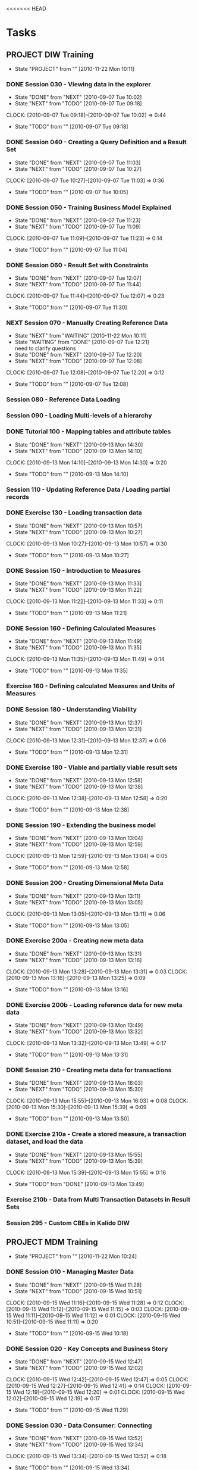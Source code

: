 <<<<<<< HEAD
* Tasks
  :PROPERTIES:
  :ARCHIVE:  %s_archive::* Work Tasks
  :END:
** PROJECT DIW Training
   - State "PROJECT"    from ""           [2010-11-22 Mon 10:11]
*** DONE Session 030 - Viewing data in the explorer
    - State "DONE"       from "NEXT"       [2010-09-07 Tue 10:02]
    - State "NEXT"       from "TODO"       [2010-09-07 Tue 09:18]
    :CLOCK:
    CLOCK: [2010-09-07 Tue 09:18]--[2010-09-07 Tue 10:02] =>  0:44
    :END:
    - State "TODO"       from ""           [2010-09-07 Tue 09:18]

*** DONE Session 040 - Creating a Query Definition and a Result Set
    - State "DONE"       from "NEXT"       [2010-09-07 Tue 11:03]
    - State "NEXT"       from "TODO"       [2010-09-07 Tue 10:27]
    :CLOCK:
    CLOCK: [2010-09-07 Tue 10:27]--[2010-09-07 Tue 11:03] =>  0:36
    :END:
    - State "TODO"       from ""           [2010-09-07 Tue 10:05]
*** DONE Session 050 - Training Business Model Explained
    - State "DONE"       from "NEXT"       [2010-09-07 Tue 11:23]
    - State "NEXT"       from "TODO"       [2010-09-07 Tue 11:09]
    :CLOCK:
    CLOCK: [2010-09-07 Tue 11:09]--[2010-09-07 Tue 11:23] =>  0:14
    :END:
    - State "TODO"       from ""           [2010-09-07 Tue 11:04]

*** DONE Session 060 - Result Set with Constraints
    - State "DONE"       from "NEXT"       [2010-09-07 Tue 12:07]
    - State "NEXT"       from "TODO"       [2010-09-07 Tue 11:44]
    :CLOCK:
    CLOCK: [2010-09-07 Tue 11:44]--[2010-09-07 Tue 12:07] =>  0:23
    :END:
    - State "TODO"       from ""           [2010-09-07 Tue 11:30]
*** NEXT Session 070 - Manually Creating Reference Data
    - State "NEXT"       from "WAITING"    [2010-11-22 Mon 10:11]
    - State "WAITING"    from "DONE"       [2010-09-07 Tue 12:21] \\
      need to clarify questions
    - State "DONE"       from "NEXT"       [2010-09-07 Tue 12:20]
    - State "NEXT"       from "TODO"       [2010-09-07 Tue 12:08]
    :CLOCK:
    CLOCK: [2010-09-07 Tue 12:08]--[2010-09-07 Tue 12:20] =>  0:12
    :END:
    - State "TODO"       from ""           [2010-09-07 Tue 12:08]
*** Session 080 - Reference Data Loading
*** Session 090 - Loading Multi-levels of a hierarchy
*** DONE Tutorial 100 - Mapping tables and attribute tables
    - State "DONE"       from "NEXT"       [2010-09-13 Mon 14:30]
    - State "NEXT"       from "TODO"       [2010-09-13 Mon 14:10]
    :CLOCK:
    CLOCK: [2010-09-13 Mon 14:10]--[2010-09-13 Mon 14:30] =>  0:20
    :END:
    - State "TODO"       from ""           [2010-09-13 Mon 14:10]
*** Session 110 - Updating Reference Data / Loading partial records
*** DONE Exercise 130 - Loading transaction data
    - State "DONE"       from "NEXT"       [2010-09-13 Mon 10:57]
    - State "NEXT"       from "TODO"       [2010-09-13 Mon 10:27]
    :CLOCK:
    CLOCK: [2010-09-13 Mon 10:27]--[2010-09-13 Mon 10:57] =>  0:30
    :END:
    - State "TODO"       from ""           [2010-09-13 Mon 10:27]
*** DONE Session 150 - Introduction to Measures
    - State "DONE"       from "NEXT"       [2010-09-13 Mon 11:33]
    - State "NEXT"       from "TODO"       [2010-09-13 Mon 11:22]
    :CLOCK:
    CLOCK: [2010-09-13 Mon 11:22]--[2010-09-13 Mon 11:33] =>  0:11
    :END:
    - State "TODO"       from ""           [2010-09-13 Mon 11:21]
*** DONE Session 160 - Defining Calculated Measures
    - State "DONE"       from "NEXT"       [2010-09-13 Mon 11:49]
    - State "NEXT"       from "TODO"       [2010-09-13 Mon 11:35]
    :CLOCK:
    CLOCK: [2010-09-13 Mon 11:35]--[2010-09-13 Mon 11:49] =>  0:14
    :END:
    - State "TODO"       from ""           [2010-09-13 Mon 11:35]
*** Exercise 160 - Defining calculated Measures and Units of Measures
*** DONE Session 180 - Understanding Viability
    - State "DONE"       from "NEXT"       [2010-09-13 Mon 12:37]
    - State "NEXT"       from "TODO"       [2010-09-13 Mon 12:31]
    :CLOCK:
    CLOCK: [2010-09-13 Mon 12:31]--[2010-09-13 Mon 12:37] =>  0:06
    :END:
    - State "TODO"       from ""           [2010-09-13 Mon 12:31]
*** DONE Exercise 180 - Viable and partially viable result sets
    - State "DONE"       from "NEXT"       [2010-09-13 Mon 12:58]
    - State "NEXT"       from "TODO"       [2010-09-13 Mon 12:38]
    :CLOCK:
    CLOCK: [2010-09-13 Mon 12:38]--[2010-09-13 Mon 12:58] =>  0:20
    :END:
    - State "TODO"       from ""           [2010-09-13 Mon 12:38]
*** DONE Session 190 - Extending the business model
    - State "DONE"       from "NEXT"       [2010-09-13 Mon 13:04]
    - State "NEXT"       from "TODO"       [2010-09-13 Mon 12:59]
    :CLOCK:
    CLOCK: [2010-09-13 Mon 12:59]--[2010-09-13 Mon 13:04] =>  0:05
    :END:
    - State "TODO"       from ""           [2010-09-13 Mon 12:58]
*** DONE Session 200 - Creating Dimensional Meta Data
    - State "DONE"       from "NEXT"       [2010-09-13 Mon 13:11]
    - State "NEXT"       from "TODO"       [2010-09-13 Mon 13:05]
    :CLOCK:
    CLOCK: [2010-09-13 Mon 13:05]--[2010-09-13 Mon 13:11] =>  0:06
    :END:
    - State "TODO"       from ""           [2010-09-13 Mon 13:05]
*** DONE Exercise 200a - Creating new meta data
    - State "DONE"       from "NEXT"       [2010-09-13 Mon 13:31]
    - State "NEXT"       from "TODO"       [2010-09-13 Mon 13:16]
    :CLOCK:
    CLOCK: [2010-09-13 Mon 13:28]--[2010-09-13 Mon 13:31] =>  0:03
    CLOCK: [2010-09-13 Mon 13:16]--[2010-09-13 Mon 13:25] =>  0:09
    :END:
    - State "TODO"       from ""           [2010-09-13 Mon 13:16]
*** DONE Exercise 200b - Loading reference data for new meta data
    - State "DONE"       from "NEXT"       [2010-09-13 Mon 13:49]
    - State "NEXT"       from "TODO"       [2010-09-13 Mon 13:32]
    :CLOCK:
    CLOCK: [2010-09-13 Mon 13:32]--[2010-09-13 Mon 13:49] =>  0:17
    :END:
    - State "TODO"       from ""           [2010-09-13 Mon 13:31]
*** DONE Session 210 - Creating meta data for transactions
    - State "DONE"       from "NEXT"       [2010-09-13 Mon 16:03]
    - State "NEXT"       from "TODO"       [2010-09-13 Mon 15:30]
    :CLOCK:
    CLOCK: [2010-09-13 Mon 15:55]--[2010-09-13 Mon 16:03] =>  0:08
    CLOCK: [2010-09-13 Mon 15:30]--[2010-09-13 Mon 15:39] =>  0:09
    :END:
    - State "TODO"       from ""           [2010-09-13 Mon 13:50]
*** DONE Exercise 210a - Create a stored measure, a transaction dataset, and load the data
    - State "DONE"       from "NEXT"       [2010-09-13 Mon 15:55]
    - State "NEXT"       from "TODO"       [2010-09-13 Mon 15:39]
    :CLOCK:
    CLOCK: [2010-09-13 Mon 15:39]--[2010-09-13 Mon 15:55] =>  0:16
    :END:
    - State "TODO"       from "DONE"       [2010-09-13 Mon 13:49]
*** Exercise 210b - Data from Multi Transaction Datasets in Result Sets
*** Session 295 - Custom CBEs in Kalido DIW
** PROJECT MDM Training
   - State "PROJECT"    from ""           [2010-11-22 Mon 10:24]
*** DONE Session 010 - Managing Master Data
    - State "DONE"       from "NEXT"       [2010-09-15 Wed 11:28]
    - State "NEXT"       from "TODO"       [2010-09-15 Wed 10:51]
    :CLOCK:
    CLOCK: [2010-09-15 Wed 11:16]--[2010-09-15 Wed 11:28] =>  0:12
    CLOCK: [2010-09-15 Wed 11:12]--[2010-09-15 Wed 11:15] =>  0:03
    CLOCK: [2010-09-15 Wed 11:11]--[2010-09-15 Wed 11:12] =>  0:01
    CLOCK: [2010-09-15 Wed 10:51]--[2010-09-15 Wed 11:11] =>  0:20
    :END:
    - State "TODO"       from ""           [2010-09-15 Wed 10:18]
*** DONE Session 020 - Key Concepts and Business Story
    - State "DONE"       from "NEXT"       [2010-09-15 Wed 12:47]
    - State "NEXT"       from "TODO"       [2010-09-15 Wed 12:02]
    :CLOCK:
    CLOCK: [2010-09-15 Wed 12:42]--[2010-09-15 Wed 12:47] =>  0:05
    CLOCK: [2010-09-15 Wed 12:27]--[2010-09-15 Wed 12:41] =>  0:14
    CLOCK: [2010-09-15 Wed 12:19]--[2010-09-15 Wed 12:20] =>  0:01
    CLOCK: [2010-09-15 Wed 12:02]--[2010-09-15 Wed 12:19] =>  0:17
    :END:
    - State "TODO"       from ""           [2010-09-15 Wed 11:29]
*** DONE Session 030 - Data Consumer: Connecting
    - State "DONE"       from "NEXT"       [2010-09-15 Wed 13:52]
    - State "NEXT"       from "TODO"       [2010-09-15 Wed 13:34]
    :CLOCK:
    CLOCK: [2010-09-15 Wed 13:34]--[2010-09-15 Wed 13:52] =>  0:18
    :END:
    - State "TODO"       from ""           [2010-09-15 Wed 13:34]
*** DONE Session 040 - Data Consumer: Browsing
    - State "DONE"       from "NEXT"       [2010-09-15 Wed 15:20]
    - State "NEXT"       from "TODO"       [2010-09-15 Wed 15:00]
    :CLOCK:
    CLOCK: [2010-09-15 Wed 15:00]--[2010-09-15 Wed 15:20] =>  0:20
    :END:
    - State "TODO"       from ""           [2010-09-15 Wed 14:27]
*** DONE Session 050 - Data Provider: Creating and Editing Data
    - State "DONE"       from "NEXT"       [2010-09-15 Wed 16:29]
    - State "NEXT"       from "TODO"       [2010-09-15 Wed 16:18]
    :CLOCK:
    CLOCK: [2010-09-15 Wed 16:18]--[2010-09-15 Wed 16:29] =>  0:11
    :END:
    - State "TODO"       from ""           [2010-09-15 Wed 15:53]
*** DONE Session 060 - Data Provider: Baskets and Deleting Data
    - State "DONE"       from "NEXT"       [2010-09-15 Wed 16:59]
    - State "NEXT"       from "TODO"       [2010-09-15 Wed 16:43]
    :CLOCK:
    CLOCK: [2010-09-15 Wed 16:43]--[2010-09-15 Wed 16:54] =>  0:11
    :END:
    - State "TODO"       from ""           [2010-09-15 Wed 16:43]
*** DONE Session 070 - Data Provider: Creating Catalogs and Re-Cataloging
    - State "DONE"       from "NEXT"       [2010-09-15 Wed 17:35]
    - State "NEXT"       from "TODO"       [2010-09-15 Wed 17:28]
    :CLOCK:
    CLOCK: [2010-09-15 Wed 17:28]--[2010-09-15 Wed 17:35] =>  0:07
    :END:
    - State "TODO"       from ""           [2010-09-15 Wed 17:24]
*** DONE Session 080 - Data Provider: Tasks
    - State "DONE"       from "NEXT"       [2010-09-15 Wed 18:33]
    - State "NEXT"       from "TODO"       [2010-09-15 Wed 18:05]
    :CLOCK:
    CLOCK: [2010-09-15 Wed 18:05]--[2010-09-15 Wed 18:33] =>  0:28
    :END:
    - State "TODO"       from ""           [2010-09-15 Wed 17:23]
*** DONE Session 090 - Data Provider: Moving Data Through a Workflow
    - State "DONE"       from "NEXT"       [2010-09-16 Thu 09:58]
    - State "NEXT"       from "TODO"       [2010-09-16 Thu 09:25]
    :CLOCK:
    CLOCK: [2010-09-16 Thu 09:47]--[2010-09-16 Thu 09:58] =>  0:11
    CLOCK: [2010-09-16 Thu 09:25]--[2010-09-16 Thu 09:44] =>  0:19
    :END:
  - State "TODO"       from ""           [2010-09-15 Wed 17:24]
*** DONE Session 100 - Data Provider: Loading Data
    - State "DONE"       from "NEXT"       [2010-09-16 Thu 11:11]
    - State "NEXT"       from "TODO"       [2010-09-16 Thu 10:44]
    :CLOCK:
    CLOCK: [2010-09-16 Thu 10:44]--[2010-09-16 Thu 11:11] =>  0:27
    :END:
  - State "TODO"       from ""           [2010-09-15 Wed 17:24]
*** DONE Session 110 - Data Provider: Modifying Data
    - State "DONE"       from "NEXT"       [2010-09-16 Thu 12:23]
    - State "NEXT"       from "TODO"       [2010-09-16 Thu 11:52]
    :CLOCK:
    CLOCK: [2010-09-16 Thu 11:52]--[2010-09-16 Thu 12:23] =>  0:31
    :END:
  - State "TODO"       from ""           [2010-09-15 Wed 17:24]
*** DONE Session 120 - Data Provider: Loading Data with a Reference to a Parent
    - State "DONE"       from "NEXT"       [2010-09-16 Thu 13:28]
    - State "NEXT"       from "TODO"       [2010-09-16 Thu 13:20]
    :CLOCK:
    CLOCK: [2010-09-16 Thu 13:20]--[2010-09-16 Thu 13:28] =>  0:08
    :END:
  - State "TODO"       from ""           [2010-09-15 Wed 17:24]
*** DONE Session 130 - Data Provider: Mapping
    - State "DONE"       from "NEXT"       [2010-09-16 Thu 15:47]
    - State "NEXT"       from "TODO"       [2010-09-16 Thu 15:29]
    :CLOCK:
    CLOCK: [2010-09-16 Thu 15:29]--[2010-09-16 Thu 15:47] =>  0:18
    :END:
  - State "TODO"       from ""           [2010-09-15 Wed 17:24]
*** DONE Session 140 - Data Provider: Complex Mapping
    - State "DONE"       from "NEXT"       [2010-09-16 Thu 16:42]
    - State "NEXT"       from "TODO"       [2010-09-16 Thu 16:30]
    :CLOCK:
    CLOCK: [2010-09-16 Thu 16:30]--[2010-09-16 Thu 16:42] =>  0:12
    :END:
  - State "TODO"       from ""           [2010-09-15 Wed 17:24]
*** Session 150 - Merging
*** Session 160 - Exporting
*** Session 170 - Publishing and Creating Contexts
*** Session 180 - Creating Categories
*** Session 190 - Template Changes
*** Session 200 - Subtype Categories
*** Session 210 - Importing from DIW
*** Session 220 - Exporting to DIW
*** Session 230 - Creating a Workflow
*** Session 240 - Executable Programs
*** Session 250 - XML Data Exchange
*** Session 260 - Security
*** Session 270 - Auditing Events
*** Session 280 - Advanced Categories
*** Session 290 - Custom Validationv2
*** Session 300 - Customizing the Application
*** Exercises
**** DONE Exercise 030 - Data Consumer: Connecting, Changing Context and Party
     - State "NEXT"       from "TODO"       [2010-09-15 Wed 14:24]
     :CLOCK:
     CLOCK: [2010-09-15 Wed 14:24]--[2010-09-15 Wed 14:26] =>  0:02
     :END:
     - State "TODO"       from ""           [2010-09-15 Wed 13:52]
**** DONE Exercise 040 - Data Consumer: Browsing and Searching in the MDM
     - State "DONE"       from "NEXT"       [2010-09-15 Wed 15:50]
     - State "NEXT"       from "TODO"       [2010-09-15 Wed 15:20]
     :CLOCK:
     CLOCK: [2010-09-15 Wed 15:36]--[2010-09-15 Wed 15:50] =>  0:14
     CLOCK: [2010-09-15 Wed 15:20]--[2010-09-15 Wed 15:32] =>  0:12
     :END:
     - State "TODO"       from ""           [2010-09-15 Wed 15:20]
**** DONE Exercise 050 - Data Provider: Manually Adding New Master Data
     - State "DONE"       from "NEXT"       [2010-09-15 Wed 16:42]
     - State "NEXT"       from "TODO"       [2010-09-15 Wed 16:30]
     :CLOCK:
     CLOCK: [2010-09-15 Wed 16:30]--[2010-09-15 Wed 16:42] =>  0:12
     :END:
     - State "TODO"       from ""           [2010-09-15 Wed 16:30]
**** DONE Exercise 060a - Data Provider: Performing Bulk Operations with Baskets
     - State "DONE"       from "NEXT"       [2010-09-15 Wed 17:10]
     - State "NEXT"       from "TODO"       [2010-09-15 Wed 17:00]
     :CLOCK:
     CLOCK: [2010-09-15 Wed 17:08]--[2010-09-15 Wed 17:10] =>  0:02
     CLOCK: [2010-09-15 Wed 17:00]--[2010-09-15 Wed 17:06] =>  0:06
     :END:
     - State "TODO"       from ""           [2010-09-15 Wed 17:00]
**** DONE Exercise 060b - Data Provider: Deleting Data
     - State "DONE"       from "NEXT"       [2010-09-15 Wed 17:15]
     - State "NEXT"       from "TODO"       [2010-09-15 Wed 17:10]
     :CLOCK:
     CLOCK: [2010-09-15 Wed 17:10]--[2010-09-15 Wed 17:15] =>  0:05
     :END:
     - State "TODO"       from ""           [2010-09-15 Wed 17:00]
**** DONE Exercise 070 - Data Provider: Creating a Catalog and Re-Cataloging
     - State "DONE"       from "NEXT"       [2010-09-15 Wed 17:41]
     - State "NEXT"       from "TODO"       [2010-09-15 Wed 17:35]
     :CLOCK:
     CLOCK: [2010-09-15 Wed 17:35]--[2010-09-15 Wed 17:41] =>  0:06
     :END:
     - State "TODO"       from ""           [2010-09-15 Wed 17:35]
**** DONE Exercise 090 - Data Provider: Moving new data through a Workflow
     - State "DONE"       from "NEXT"       [2010-09-16 Thu 10:24]
     - State "NEXT"       from "TODO"       [2010-09-16 Thu 10:08]
     :CLOCK:
     CLOCK: [2010-09-16 Thu 10:08]--[2010-09-16 Thu 10:24] =>  0:16
     :END:
     - State "TODO"       from ""           [2010-09-16 Thu 10:04]
**** DONE Exercise 100 - Data Provider: Loading new Raw Materials
     - State "DONE"       from "NEXT"       [2010-09-16 Thu 11:50]
     - State "NEXT"       from "TODO"       [2010-09-16 Thu 11:44]
     :CLOCK:
     CLOCK: [2010-09-16 Thu 11:44]--[2010-09-16 Thu 11:50] =>  0:06
     :END:
     - State "TODO"       from ""           [2010-09-16 Thu 11:42]
**** Exercise 110 - Data Provider: Modifying Existing Raw Materials
     - State "WAITING"    from "NEXT"       [2010-09-16 Thu 12:44] \\
       Chocolate Flake is not listed as the current name, investigate why
     - State "NEXT"       from "TODO"       [2010-09-16 Thu 12:32]
     :CLOCK:
     CLOCK: [2010-09-16 Thu 12:32]--[2010-09-16 Thu 12:44] =>  0:12
     :END:
     - State "TODO"       from ""           [2010-09-16 Thu 12:32]
**** DONE Exercise 120 - Data Provider: Loading a product with a reference to a brand
     - State "DONE"       from "NEXT"       [2010-09-16 Thu 15:15]
     - State "NEXT"       from "WAITING"    [2010-09-16 Thu 15:15]
     - State "WAITING"    from "NEXT"       [2010-09-16 Thu 14:28] \\
       Waiting on Lolina
     - State "NEXT"       from "TODO"       [2010-09-16 Thu 13:29]
     :CLOCK:
     CLOCK: [2010-09-16 Thu 13:29]--[2010-09-16 Thu 14:01] =>  0:32
     :END:
     - State "TODO"       from ""           [2010-09-16 Thu 13:29]
**** DONE Exercise 130 - Data Provider: Mapping
     - State "DONE"       from "NEXT"       [2010-09-16 Thu 16:03]
     - State "NEXT"       from "TODO"       [2010-09-16 Thu 15:52]
     :CLOCK:
     CLOCK: [2010-09-16 Thu 15:52]--[2010-09-16 Thu 16:03] =>  0:11
     :END:
     - State "TODO"       from ""           [2010-09-16 Thu 15:48]
**** DONE Exercise 140 - Complex mapping
     - State "DONE"       from "NEXT"       [2010-09-16 Thu 17:08]
     - State "NEXT"       from "TODO"       [2010-09-16 Thu 16:53]
     :CLOCK:
     CLOCK: [2010-09-16 Thu 17:02]--[2010-09-16 Thu 17:08] =>  0:06
     CLOCK: [2010-09-16 Thu 16:53]--[2010-09-16 Thu 17:00] =>  0:07
     :END:
     - State "TODO"       from ""           [2010-09-16 Thu 16:43]
** SOMEDAY Business-Model-Driven Data Warehousing
   - State "SOMEDAY"    from "NEXT"       [2010-11-15 Mon 10:39]
   - State "NEXT"       from "TODO"       [2010-09-08 Wed 11:53]
   :CLOCK:
   CLOCK: [2010-09-08 Wed 11:53]--[2010-09-08 Wed 12:40] =>  0:47
   :END:
   - State "TODO"       from ""           [2010-09-08 Wed 11:50]
** SOMEDAY Learn pivot table
   - State "SOMEDAY"    from "TODO"       [2010-11-22 Mon 09:27]
   - State "TODO"       from ""           [2010-09-13 Mon 12:07]
** PROJECT Understand test framework				 :AUTOMATION:
   - State "PROJECT"    from "TODO"       [2010-11-22 Mon 09:50]
   - State "TODO"       from "NEXT"       [2010-11-15 Mon 10:40]
   - State "NEXT"       from "TODO"       [2010-09-23 Thu 17:07]
   :CLOCK:
   CLOCK: [2010-09-27 Mon 14:58]--[2010-09-27 Mon 15:20] =>  0:22
   CLOCK: [2010-09-27 Mon 14:26]--[2010-09-27 Mon 14:42] =>  0:16
   CLOCK: [2010-09-27 Mon 11:24]--[2010-09-27 Mon 11:25] =>  0:01
   CLOCK: [2010-09-24 Fri 13:53]--[2010-09-24 Fri 14:13] =>  0:20
   CLOCK: [2010-09-23 Thu 17:07]--[2010-09-23 Thu 17:25] =>  0:18
   :END:
   - State "TODO"       from ""           [2010-09-23 Thu 16:27]
*** NEXT Execute DIWTutorialTests
    - State "NEXT"       from "TODO"       [2010-11-15 Mon 10:40]
    - State "TODO"       from ""           [2010-09-27 Mon 15:52]
** DONE Get code coverage running
   - State "DONE"       from "NEXT"       [2010-11-15 Mon 10:40]
   - State "NEXT"       from "TODO"       [2010-10-15 Fri 09:46]
   :CLOCK:
   CLOCK: [2010-11-12 Fri 13:44]--[2010-11-12 Fri 16:30] =>  2:46
   CLOCK: [2010-10-19 Tue 11:25]--[2010-10-19 Tue 15:15] =>  3:50
   CLOCK: [2010-10-19 Tue 09:47]--[2010-10-19 Tue 11:17] =>  1:30
   CLOCK: [2010-10-15 Fri 09:46]--[2010-10-15 Fri 10:19] =>  0:33
   :END:
   - State "TODO"       from ""           [2010-10-13 Wed 17:11]
** PROJECT [[file:support/visual-studio.org][Learn Visual Studio]]
   - State "PROJECT"    from ""           [2010-11-22 Mon 10:08]
   :PROPERTIES:
   :END:
*** DONE Video on visual studio code coverage
    - State "DONE"       from "NEXT"       [2010-10-14 Thu 10:42]
      More focused on performance analysis rather than code coverage
    - State "NEXT"       from "TODO"       [2010-10-14 Thu 09:59]
    :CLOCK:
    CLOCK: [2010-10-14 Thu 09:59]--[2010-10-14 Thu 10:42] =>  0:43
    :END:
    - State "TODO"       from ""           [2010-10-14 Thu 09:57]
*** NEXT Create list of stuff to read on Visual Studio
    :CLOCK:
    CLOCK: [2010-11-22 Mon 15:56]--[2010-11-22 Mon 16:42] =>  0:46
    :END:
** NEXT Read Coding Standards					 :AUTOMATION:
   - State "NEXT"       from "TODO"       [2010-11-22 Mon 09:27]
   - State "TODO"       from ""           [2010-09-24 Fri 11:45]
** NEXT Whats a subtype in DIW
   - State "NEXT"       from "TODO"       [2010-11-22 Mon 09:28]
   - State "TODO"       from ""           [2010-09-28 Tue 17:09]

** NEXT Investigate MakeNameUnique				       :CODE:
   - State "NEXT"       from "TODO"       [2010-11-22 Mon 09:28]
   - State "TODO"       from ""           [2010-09-29 Wed 11:37]
** DONE [[file:kalido-automation.org::*VerifyLoadBeAndModifyFieldValue][Log defect for unicode subject CBE load]]
   - State "DONE"       from "NEXT"       [2010-10-11 Mon 10:44]
   - State "NEXT"       from "TODO"       [2010-10-11 Mon 10:44]
   :CLOCK:
   :END:
   - State "TODO"       from ""           [2010-10-01 Fri 11:59]

** DONE Build DIW
   - State "DONE"       from "NEXT"       [2010-10-21 Thu 15:44]
   - State "NEXT"       from "TODO"       [2010-10-11 Mon 09:51]
   :CLOCK:
   CLOCK: [2010-10-11 Mon 10:44]--[2010-10-11 Mon 12:30] =>  1:46
   CLOCK: [2010-10-11 Mon 09:51]--[2010-10-11 Mon 10:44] =>  0:53
   :END:
   - State "TODO"       from ""           [2010-10-08 Fri 12:56]
** PROJECT [[file:kalido-automation.org::*Automate%20Indus%202%20Reg%20Teradata%20tests][Automate Indus 2 {Reg} (Teradata) tests]]		 :AUTOMATION:
   - State "PROJECT"    from "TODO"       [2010-11-22 Mon 10:07]
   - State "TODO"       from ""           [2010-10-20 Wed 12:10]
*** Identify tests already automated
    - State "TODO"       from "NEXT"       [2010-11-15 Mon 10:41]
    - State "NEXT"       from "TODO"       [2010-10-21 Thu 11:31]
    :CLOCK:
    CLOCK: [2010-10-22 Fri 13:55]--[2010-10-22 Fri 15:04] =>  1:09
    CLOCK: [2010-10-22 Fri 12:40]--[2010-10-22 Fri 13:15] =>  0:35
    CLOCK: [2010-10-22 Fri 11:52]--[2010-10-22 Fri 12:26] =>  0:34
    CLOCK: [2010-10-22 Fri 10:07]--[2010-10-22 Fri 11:47] =>  1:40
    CLOCK: [2010-10-21 Thu 15:22]--[2010-10-21 Thu 15:36] =>  0:14
    CLOCK: [2010-10-21 Thu 14:40]--[2010-10-21 Thu 14:51] =>  0:11
    CLOCK: [2010-10-21 Thu 14:10]--[2010-10-21 Thu 14:33] =>  0:23
    CLOCK: [2010-10-21 Thu 11:31]--[2010-10-21 Thu 12:49] =>  1:18
    :END:
    - State "TODO"       from ""           [2010-10-21 Thu 11:13]
*** Automate tests
    - State "TODO"       from "NEXT"       [2010-11-15 Mon 10:41]
    - State "NEXT"       from "WAITING"    [2010-11-10 Wed 10:24]
    - State "WAITING"    from "NEXT"       [2010-10-28 Thu 17:57] \\
      DIW-1422,1423 automated; single test(sql&oracle)
    - State "NEXT"       from "WAITING"    [2010-10-28 Thu 17:30]
    - State "WAITING"    from "NEXT"       [2010-10-28 Thu 16:58] \\
      refactored 1420, 1421 to parameterized tests
    - State "NEXT"       from "WAITING"    [2010-10-28 Thu 16:34]
    - State "WAITING"    from "NEXT"       [2010-10-28 Thu 16:29] \\
      Automated DIW-1421
    - State "NEXT"       from "WAITING"    [2010-10-28 Thu 15:39]
    - State "WAITING"    from "NEXT"       [2010-10-28 Thu 15:36] \\
      Automated DIW-1419
    - State "NEXT"       from "WAITING"    [2010-10-28 Thu 12:17]
    - State "WAITING"    from "NEXT"       [2010-10-28 Thu 12:13] \\
      DIW-1416 automated
    - State "NEXT"       from "WAITING"    [2010-10-28 Thu 10:18]
    - State "WAITING"    from "NEXT"       [2010-10-28 Thu 10:17] \\
      1413,1414 done
    - State "NEXT"       from "WAITING"    [2010-10-27 Wed 17:06]
    - State "WAITING"    from "NEXT"       [2010-10-27 Wed 15:24] \\
      Automated DIW-1412
    - State "NEXT"       from "WAITING"    [2010-10-27 Wed 13:08]
    - State "WAITING"    from "NEXT"       [2010-10-27 Wed 13:08] \\
      Finished atuomating test DIW-1409, ran 1407,1408,1409 tests in sequence successfully
    - State "NEXT"       from "WAITING"    [2010-10-27 Wed 12:30]
    - State "WAITING"    from "NEXT"       [2010-10-27 Wed 12:25] \\
      Finished automating test DIW-1408
    - State "NEXT"       from "WAITING"    [2010-10-27 Wed 12:03]
    - State "WAITING"    from "NEXT"       [2010-10-27 Wed 12:02] \\
      Finished automating test DIW-1407
    - State "NEXT"       from "TODO"       [2010-10-27 Wed 09:20]
    :CLOCK:
    CLOCK: [2010-11-10 Wed 12:05]--[2010-11-10 Wed 12:12] =>  0:07
    CLOCK: [2010-11-10 Wed 11:34]--[2010-11-10 Wed 12:05] =>  0:31
    CLOCK: [2010-11-10 Wed 10:24]--[2010-11-10 Wed 11:20] =>  0:56
    CLOCK: [2010-10-28 Thu 17:30]--[2010-10-28 Thu 17:56] =>  0:26
    CLOCK: [2010-10-28 Thu 16:34]--[2010-10-28 Thu 16:58] =>  0:24
    CLOCK: [2010-10-28 Thu 16:03]--[2010-10-28 Thu 16:28] =>  0:25
    CLOCK: [2010-10-28 Thu 15:06]--[2010-10-28 Thu 15:36] =>  0:30
    CLOCK: [2010-10-28 Thu 13:53]--[2010-10-28 Thu 14:50] =>  0:57
    CLOCK: [2010-10-28 Thu 12:17]--[2010-10-28 Thu 12:31] =>  0:14
    CLOCK: [2010-10-28 Thu 10:18]--[2010-10-28 Thu 12:13] =>  1:55
    CLOCK: [2010-10-28 Thu 09:49]--[2010-10-28 Thu 10:18] =>  0:29
    CLOCK: [2010-10-28 Thu 09:22]--[2010-10-28 Thu 09:35] =>  0:13
    CLOCK: [2010-10-27 Wed 17:06]--[2010-10-27 Wed 18:06] =>  1:00
    CLOCK: [2010-10-27 Wed 14:39]--[2010-10-27 Wed 15:24] =>  0:45
    CLOCK: [2010-10-27 Wed 12:30]--[2010-10-27 Wed 13:07] =>  0:37
    CLOCK: [2010-10-27 Wed 12:03]--[2010-10-27 Wed 12:25] =>  0:22
    CLOCK: [2010-10-27 Wed 11:06]--[2010-10-27 Wed 12:02] =>  0:56
    CLOCK: [2010-10-27 Wed 10:21]--[2010-10-27 Wed 10:56] =>  0:35
    CLOCK: [2010-10-27 Wed 09:20]--[2010-10-27 Wed 10:16] =>  0:56
    :END:
    - State "TODO"       from ""           [2010-10-27 Wed 09:20]
**** DONE Automate DIW-1447
     - State "DONE"       from "NEXT"       [2010-11-10 Wed 12:27]
     - State "NEXT"       from "TODO"       [2010-11-10 Wed 12:12]
     :CLOCK:
     CLOCK: [2010-11-10 Wed 12:12]--[2010-11-10 Wed 12:27] =>  0:15
     :END:
     - State "TODO"       from ""           [2010-11-10 Wed 12:12]
**** DONE Automate DIW-1448
     - State "DONE"       from "NEXT"       [2010-11-10 Wed 15:32]
     - State "NEXT"       from "TODO"       [2010-11-10 Wed 12:32]
     :CLOCK:
     CLOCK: [2010-11-10 Wed 15:20]--[2010-11-10 Wed 15:32] =>  0:12
     CLOCK: [2010-11-10 Wed 12:32]--[2010-11-10 Wed 12:47] =>  0:15
     :END:
     - State "TODO"       from ""           [2010-11-10 Wed 12:32]
**** NEXT Automate DIW-1449
     - State "NEXT"       from "TODO"       [2010-11-22 Mon 09:29]
     - State "TODO"       from "NEXT"       [2010-11-16 Tue 12:30]
     - State "NEXT"       from "TODO"       [2010-11-10 Wed 15:33]
     :CLOCK:
     CLOCK: [2010-11-10 Wed 15:58]--[2010-11-10 Wed 16:32] =>  0:34
     CLOCK: [2010-11-10 Wed 15:33]--[2010-11-10 Wed 15:39] =>  0:06
     :END:
     - State "TODO"       from ""           [2010-11-10 Wed 15:33]
**** Automate DIW-1450
     - State "TODO"       from "NEXT"       [2010-11-16 Tue 12:30]
     - State "NEXT"       from "TODO"       [2010-11-10 Wed 16:32]
     :CLOCK:
     CLOCK: [2010-11-10 Wed 16:32]--[2010-11-10 Wed 17:55] =>  1:23
     :END:
     - State "TODO"       from ""           [2010-11-10 Wed 16:32]
**** Automate DIW-1451
     - State "TODO"       from ""           [2010-11-10 Wed 21:33]
**** DONE Automate DIW-1452
     - State "DONE"       from "NEXT"       [2010-11-10 Wed 22:20]
     - State "NEXT"       from "TODO"       [2010-11-10 Wed 21:33]
     :CLOCK:
     CLOCK: [2010-11-10 Wed 21:33]--[2010-11-10 Wed 22:20] =>  0:47
     :END:
     - State "TODO"       from ""           [2010-11-10 Wed 21:33]
**** DONE Automate DIW-1453
     - State "DONE"       from "NEXT"       [2010-11-11 Thu 14:32]
     - State "NEXT"       from "TODO"       [2010-11-11 Thu 10:29]
     :CLOCK:
     CLOCK: [2010-11-11 Thu 10:29]--[2010-11-11 Thu 10:38] =>  0:09
     :END:
     - State "TODO"       from ""           [2010-11-11 Thu 10:24]
***** DONE Load data from staging table into child cbe with csd parent
      - State "DONE"       from "NEXT"       [2010-11-11 Thu 14:32]
      - State "NEXT"       from "TODO"       [2010-11-11 Thu 10:39]
  :CLOCK:
  CLOCK: [2010-11-11 Thu 12:29]--[2010-11-11 Thu 12:48] =>  0:19
  CLOCK: [2010-11-11 Thu 10:39]--[2010-11-11 Thu 10:41] =>  0:02
  CLOCK: [2010-11-11 Thu 10:38]--[2010-11-11 Thu 10:39] =>  0:01
  :END:
  [2010-11-11 Thu 10:38]
  [[file:~/org/work.org::*Automate%20DIW%201453][Automate DIW-1453]]

***** DONE Create warehouse since existing warehouses contain data from previous test runs
      - State "DONE"       from "NEXT"       [2010-11-11 Thu 12:29]
      - State "NEXT"       from "TODO"       [2010-11-11 Thu 10:41]
      :CLOCK:
      CLOCK: [2010-11-11 Thu 10:41]--[2010-11-11 Thu 11:21] =>  0:40
      :END:
      - State "TODO"       from ""           [2010-11-11 Thu 10:40]
**** DONE Automate DIW-1454
     - State "DONE"       from "NEXT"       [2010-11-11 Thu 14:53]
     - State "NEXT"       from "TODO"       [2010-11-11 Thu 14:32]
     :CLOCK:
     CLOCK: [2010-11-11 Thu 14:32]--[2010-11-11 Thu 14:53] =>  0:21
     :END:
     - State "TODO"       from ""           [2010-11-11 Thu 14:32]
**** DONE Automate DIW-1455
     - State "DONE"       from "NEXT"       [2010-11-11 Thu 15:20]
     - State "NEXT"       from "TODO"       [2010-11-11 Thu 14:57]
     :CLOCK:
     CLOCK: [2010-11-11 Thu 14:57]--[2010-11-11 Thu 15:20] =>  0:23
     :END:
     - State "TODO"       from ""           [2010-11-11 Thu 14:57]
**** DONE Automate DIW-1456
     - State "DONE"       from "NEXT"       [2010-11-12 Fri 12:25]
     - State "NEXT"       from "TODO"       [2010-11-11 Thu 15:34]
     :CLOCK:
     CLOCK: [2010-11-12 Fri 12:20]--[2010-11-12 Fri 12:25] =>  0:05
     CLOCK: [2010-11-11 Thu 15:34]--[2010-11-11 Thu 17:57] =>  2:23
     :END:
     - State "TODO"       from ""           [2010-11-11 Thu 15:34]

**** DONE Automate DIW-1457
     - State "DONE"       from "NEXT"       [2010-11-12 Fri 12:41]
     - State "NEXT"       from "TODO"       [2010-11-12 Fri 12:26]
     :CLOCK:
     CLOCK: [2010-11-12 Fri 12:26]--[2010-11-12 Fri 12:41] =>  0:15
     :END:
     - State "TODO"       from ""           [2010-11-12 Fri 12:26]
**** DONE Automate DIW-1458
     - State "DONE"       from "NEXT"       [2010-11-12 Fri 12:49]
     - State "NEXT"       from "TODO"       [2010-11-12 Fri 12:43]
     :CLOCK:
     CLOCK: [2010-11-12 Fri 12:43]--[2010-11-12 Fri 12:49] =>  0:06
     :END:
     - State "TODO"       from ""           [2010-11-12 Fri 12:43]
**** DONE Automate DIW-1459
     - State "DONE"       from "NEXT"       [2010-11-12 Fri 13:05]
     - State "NEXT"       from "TODO"       [2010-11-12 Fri 12:52]
     :CLOCK:
     CLOCK: [2010-11-12 Fri 12:52]--[2010-11-12 Fri 13:05] =>  0:13
     :END:
     - State "TODO"       from ""           [2010-11-12 Fri 12:52]
**** DONE Automate DIW-1460
     - State "DONE"       from "NEXT"       [2010-11-28 Sun 16:03]
     - State "TODO"       from "NEXT"       [2010-11-16 Tue 12:31]
     - State "NEXT"       from "TODO"       [2010-11-12 Fri 13:12]
     :CLOCK:
     CLOCK: [2010-11-12 Fri 13:12]--[2010-11-12 Fri 13:19] =>  0:07
     :END:
     - State "TODO"       from ""           [2010-11-12 Fri 13:05]
**** DONE Automate DIW-1461
     - State "DONE"       from "NEXT"       [2010-11-28 Sun 16:03]
     - State "NEXT"       from "TODO"       [2010-11-28 Sun 16:03]
     - State "TODO"       from ""           [2010-11-28 Sun 16:03]
**** NEXT Automate DIW-1463
**** Automate DIW-1464
     - State "NEXT"       from "TODO"       [2010-11-28 Sun 16:04]
     :CLOCK:
     CLOCK: [2010-11-28 Sun 16:04]--[2010-11-28 Sun 16:05] =>  0:01
     :END:
     - State "TODO"       from ""           [2010-11-28 Sun 16:04]
**** Automate DIW-1466
**** Automate DIW-1467
**** Automate DIW-1468
**** Automate DIW-1489
**** Automate DIW-1501
**** Automate DIW-1504
**** Automate DIW-1506
**** Automate DIW-1507
**** Automate DIW-1508
** PROJECT Generate code coverage on MR8 and MR9 to present	 :AUTOMATION:
   - State "PROJECT"    from "TODO"       [2010-11-22 Mon 09:50]
   - State "TODO"       from ""           [2010-11-12 Fri 16:23]
*** DONE Run some tests from dll packaged with build and observe if code coverage reports are generated for all program dlls
    - State "DONE"       from "NEXT"       [2010-11-22 Mon 17:10]
    :CLOCK:
    CLOCK: [2010-11-22 Mon 17:05]--[2010-11-22 Mon 17:09] =>  0:04
    CLOCK: [2010-11-22 Mon 15:41]--[2010-11-22 Mon 15:56] =>  0:15
    CLOCK: [2010-11-22 Mon 14:16]--[2010-11-22 Mon 15:41] =>  1:25
    :END:
*** NEXT Run all tests in vm for code coverage
   - State "NEXT"       from "TODO"       [2010-11-11 Thu 17:57]
   :CLOCK:
   CLOCK: [2010-11-22 Mon 17:11]--[2010-11-22 Mon 17:15] =>  0:04
   CLOCK: [2010-11-22 Mon 14:15]--[2010-11-22 Mon 14:16] =>  0:01
   CLOCK: [2010-11-12 Fri 10:57]--[2010-11-12 Fri 12:21] =>  1:24
   CLOCK: [2010-11-11 Thu 17:57]--[2010-11-11 Thu 18:38] =>  0:41
   :END:
   - State "TODO"       from ""           [2010-11-11 Thu 16:20]
*** Download PDBs for MR9 <2010-11-23 Tue>
** PROJECT [[file:support/session-code-coverage-nov-22.org][Create presentation and talking points on code coverage]] :AUTOMATION:
   DEADLINE: <2010-11-23 Tue>
   - State "PROJECT"    from "TODO"       [2010-11-22 Mon 09:50]
   - State "TODO"       from "NEXT"       [2010-11-15 Mon 12:38]
   - State "NEXT"       from "TODO"       [2010-11-15 Mon 12:31]
   :CLOCK:
   CLOCK: [2010-11-15 Mon 12:31]--[2010-11-15 Mon 12:44] =>  0:13
   :END:
   - State "TODO"       from ""           [2010-11-12 Fri 16:23]
*** DONE Send out an invite to the PV team for the presentation on 25 Nov 12 pm
    - State "DONE"       from "NEXT"       [2010-11-15 Mon 12:39]
    - State "NEXT"       from "TODO"       [2010-11-15 Mon 12:39]
    - State "TODO"       from ""           [2010-11-15 Mon 12:39]
*** DONE Write vision/purpose of code coverage presentation
    - State "DONE"       from "NEXT"       [2010-11-22 Mon 11:26]
    :CLOCK:
    CLOCK: [2010-11-22 Mon 11:23]--[2010-11-22 Mon 11:24] =>  0:01
    :END:
*** DONE Research code coverage,  create preliminary list of reading material
    - State "DONE"       from "NEXT"       [2010-11-22 Mon 17:56]
    :CLOCK:
    CLOCK: [2010-11-22 Mon 11:30]--[2010-11-22 Mon 13:00] =>  1:30
    CLOCK: [2010-11-22 Mon 11:26]--[2010-11-22 Mon 11:30] =>  0:04
    :END:
*** NEXT Brainstorm
** DONE Reply to Hari on CustomTable columns			       :MAIL:
   - State "DONE"       from "NEXT"       [2010-11-16 Tue 00:24]
   - State "NEXT"       from "TODO"       [2010-11-15 Mon 10:43]
   :CLOCK:
   CLOCK: [2010-11-15 Mon 10:43]--[2010-11-15 Mon 11:21] =>  0:38
   :END:
   - State "TODO"       from ""           [2010-11-15 Mon 10:26]
** NEXT Get changelist reviewed by Vishnu
   - State "NEXT"       from "TODO"       [2010-11-16 Tue 12:25]
   - State "TODO"       from ""           [2010-11-16 Tue 12:25]
** NEXT Implement Hari comments
   - State "NEXT"       from "TODO"       [2010-11-16 Tue 12:26]
   - State "TODO"       from ""           [2010-11-16 Tue 12:26]
** NEXT Fix the unexpected message displayed on invoking the dev command line
   - State "NEXT"       from "TODO"       [2010-11-22 Mon 09:32]
   - State "TODO"       from ""           [2010-11-15 Mon 10:45]
** DONE Send changelist number to Vishnu
   - State "DONE"       from "TODO"       [2010-11-16 Tue 12:26]
   - State "TODO"       from ""           [2010-11-15 Mon 10:50]
** Checkin tests
*** DONE Correct all tests
    - State "DONE"       from "NEXT"       [2010-11-15 Mon 14:06]
    :CLOCK:
    CLOCK: [2010-11-15 Mon 13:14]--[2010-11-15 Mon 14:06] =>  0:52
    CLOCK: [2010-11-15 Mon 11:21]--[2010-11-15 Mon 12:31] =>  1:10
    :END:
*** DONE Copy to 8r4sp2
    - State "DONE"       from "NEXT"       [2010-11-15 Mon 15:59]
*** DONE Run against SQL
    - State "DONE"       from "NEXT"       [2010-11-15 Mon 16:00]
*** DONE Run against Oracle
    - State "DONE"       from "NEXT"       [2010-11-15 Mon 16:43]
    :CLOCK:
    CLOCK: [2010-11-15 Mon 16:00]--[2010-11-15 Mon 16:07] =>  0:07
    :END:
*** DONE Run against Netezza
    - State "DONE"       from "NEXT"       [2010-11-15 Mon 17:31]
    :CLOCK:
    CLOCK: [2010-11-15 Mon 16:43]--[2010-11-15 Mon 17:31] =>  0:48
    :END:
** WAITING Work with crucible/fisheye
   - State "WAITING"    from ""           [2010-11-24 Wed 12:02] \\
     Waiting for Vishnu
** NEXT Follow dev process for tests that were developed
   - State "NEXT"       from "TODO"       [2010-11-24 Wed 12:03]
   - State "TODO"       from ""           [2010-11-24 Wed 12:03]
** NEXT Read [[http://msdn.microsoft.com/en-us/library/bb190163.aspx#mdm04_topic4][this]] Microsoft article on Master Data Management 
   - State "NEXT"       from "TODO"       [2010-11-22 Mon 10:33]
   :CLOCK:
   :END:
   [2010-09-15 Wed 11:11]
   [[file:~/org/kalido-training.org::*Questions][Questions]]
** PROJECT Try Simian
   - State "PROJECT"    from "TODO"       [2010-11-22 Mon 17:51]
   :CLOCK:
   :END:
   [2010-11-22 Mon 11:30]
*** NEXT Download Simian
** NEXT Fix the 8.5 dev process entry in reference
   - State "NEXT"       from "TODO"       [2010-11-24 Wed 12:15]
   - State "TODO"       from ""           [2010-11-24 Wed 12:15]
* Decisions
** Automation path options
*** Option 1 : Catalog the current tests and map it to testlink
    1. Is there a corresponding test in testlink for developer tests
    2. How to identify developer tests(coman wakefield, annie bedford, etc)
    3. What is PCK15_Coverage
    4. Developer tests might test functionality that is a different test case during the course of its execution, is a separate api test required for the other test
    5. 
*** Option 2 : Pick an area to automate
    
=======
* Tasks
  :PROPERTIES:
  :ARCHIVE:  %s_archive::* Work Tasks
  :END:
** PROJECT DIW Training
   - State "PROJECT"    from ""           [2010-11-22 Mon 10:11]
*** DONE Session 030 - Viewing data in the explorer
    - State "DONE"       from "NEXT"       [2010-09-07 Tue 10:02]
    - State "NEXT"       from "TODO"       [2010-09-07 Tue 09:18]
    :CLOCK:
    CLOCK: [2010-09-07 Tue 09:18]--[2010-09-07 Tue 10:02] =>  0:44
    :END:
    - State "TODO"       from ""           [2010-09-07 Tue 09:18]

*** DONE Session 040 - Creating a Query Definition and a Result Set
    - State "DONE"       from "NEXT"       [2010-09-07 Tue 11:03]
    - State "NEXT"       from "TODO"       [2010-09-07 Tue 10:27]
    :CLOCK:
    CLOCK: [2010-09-07 Tue 10:27]--[2010-09-07 Tue 11:03] =>  0:36
    :END:
    - State "TODO"       from ""           [2010-09-07 Tue 10:05]
*** DONE Session 050 - Training Business Model Explained
    - State "DONE"       from "NEXT"       [2010-09-07 Tue 11:23]
    - State "NEXT"       from "TODO"       [2010-09-07 Tue 11:09]
    :CLOCK:
    CLOCK: [2010-09-07 Tue 11:09]--[2010-09-07 Tue 11:23] =>  0:14
    :END:
    - State "TODO"       from ""           [2010-09-07 Tue 11:04]

*** DONE Session 060 - Result Set with Constraints
    - State "DONE"       from "NEXT"       [2010-09-07 Tue 12:07]
    - State "NEXT"       from "TODO"       [2010-09-07 Tue 11:44]
    :CLOCK:
    CLOCK: [2010-09-07 Tue 11:44]--[2010-09-07 Tue 12:07] =>  0:23
    :END:
    - State "TODO"       from ""           [2010-09-07 Tue 11:30]
*** NEXT Session 070 - Manually Creating Reference Data
    - State "NEXT"       from "WAITING"    [2010-11-22 Mon 10:11]
    - State "WAITING"    from "DONE"       [2010-09-07 Tue 12:21] \\
      need to clarify questions
    - State "DONE"       from "NEXT"       [2010-09-07 Tue 12:20]
    - State "NEXT"       from "TODO"       [2010-09-07 Tue 12:08]
    :CLOCK:
    CLOCK: [2010-09-07 Tue 12:08]--[2010-09-07 Tue 12:20] =>  0:12
    :END:
    - State "TODO"       from ""           [2010-09-07 Tue 12:08]
*** Session 080 - Reference Data Loading
*** Session 090 - Loading Multi-levels of a hierarchy
*** DONE Tutorial 100 - Mapping tables and attribute tables
    - State "DONE"       from "NEXT"       [2010-09-13 Mon 14:30]
    - State "NEXT"       from "TODO"       [2010-09-13 Mon 14:10]
    :CLOCK:
    CLOCK: [2010-09-13 Mon 14:10]--[2010-09-13 Mon 14:30] =>  0:20
    :END:
    - State "TODO"       from ""           [2010-09-13 Mon 14:10]
*** Session 110 - Updating Reference Data / Loading partial records
*** DONE Exercise 130 - Loading transaction data
    - State "DONE"       from "NEXT"       [2010-09-13 Mon 10:57]
    - State "NEXT"       from "TODO"       [2010-09-13 Mon 10:27]
    :CLOCK:
    CLOCK: [2010-09-13 Mon 10:27]--[2010-09-13 Mon 10:57] =>  0:30
    :END:
    - State "TODO"       from ""           [2010-09-13 Mon 10:27]
*** DONE Session 150 - Introduction to Measures
    - State "DONE"       from "NEXT"       [2010-09-13 Mon 11:33]
    - State "NEXT"       from "TODO"       [2010-09-13 Mon 11:22]
    :CLOCK:
    CLOCK: [2010-09-13 Mon 11:22]--[2010-09-13 Mon 11:33] =>  0:11
    :END:
    - State "TODO"       from ""           [2010-09-13 Mon 11:21]
*** DONE Session 160 - Defining Calculated Measures
    - State "DONE"       from "NEXT"       [2010-09-13 Mon 11:49]
    - State "NEXT"       from "TODO"       [2010-09-13 Mon 11:35]
    :CLOCK:
    CLOCK: [2010-09-13 Mon 11:35]--[2010-09-13 Mon 11:49] =>  0:14
    :END:
    - State "TODO"       from ""           [2010-09-13 Mon 11:35]
*** Exercise 160 - Defining calculated Measures and Units of Measures
*** DONE Session 180 - Understanding Viability
    - State "DONE"       from "NEXT"       [2010-09-13 Mon 12:37]
    - State "NEXT"       from "TODO"       [2010-09-13 Mon 12:31]
    :CLOCK:
    CLOCK: [2010-09-13 Mon 12:31]--[2010-09-13 Mon 12:37] =>  0:06
    :END:
    - State "TODO"       from ""           [2010-09-13 Mon 12:31]
*** DONE Exercise 180 - Viable and partially viable result sets
    - State "DONE"       from "NEXT"       [2010-09-13 Mon 12:58]
    - State "NEXT"       from "TODO"       [2010-09-13 Mon 12:38]
    :CLOCK:
    CLOCK: [2010-09-13 Mon 12:38]--[2010-09-13 Mon 12:58] =>  0:20
    :END:
    - State "TODO"       from ""           [2010-09-13 Mon 12:38]
*** DONE Session 190 - Extending the business model
    - State "DONE"       from "NEXT"       [2010-09-13 Mon 13:04]
    - State "NEXT"       from "TODO"       [2010-09-13 Mon 12:59]
    :CLOCK:
    CLOCK: [2010-09-13 Mon 12:59]--[2010-09-13 Mon 13:04] =>  0:05
    :END:
    - State "TODO"       from ""           [2010-09-13 Mon 12:58]
*** DONE Session 200 - Creating Dimensional Meta Data
    - State "DONE"       from "NEXT"       [2010-09-13 Mon 13:11]
    - State "NEXT"       from "TODO"       [2010-09-13 Mon 13:05]
    :CLOCK:
    CLOCK: [2010-09-13 Mon 13:05]--[2010-09-13 Mon 13:11] =>  0:06
    :END:
    - State "TODO"       from ""           [2010-09-13 Mon 13:05]
*** DONE Exercise 200a - Creating new meta data
    - State "DONE"       from "NEXT"       [2010-09-13 Mon 13:31]
    - State "NEXT"       from "TODO"       [2010-09-13 Mon 13:16]
    :CLOCK:
    CLOCK: [2010-09-13 Mon 13:28]--[2010-09-13 Mon 13:31] =>  0:03
    CLOCK: [2010-09-13 Mon 13:16]--[2010-09-13 Mon 13:25] =>  0:09
    :END:
    - State "TODO"       from ""           [2010-09-13 Mon 13:16]
*** DONE Exercise 200b - Loading reference data for new meta data
    - State "DONE"       from "NEXT"       [2010-09-13 Mon 13:49]
    - State "NEXT"       from "TODO"       [2010-09-13 Mon 13:32]
    :CLOCK:
    CLOCK: [2010-09-13 Mon 13:32]--[2010-09-13 Mon 13:49] =>  0:17
    :END:
    - State "TODO"       from ""           [2010-09-13 Mon 13:31]
*** DONE Session 210 - Creating meta data for transactions
    - State "DONE"       from "NEXT"       [2010-09-13 Mon 16:03]
    - State "NEXT"       from "TODO"       [2010-09-13 Mon 15:30]
    :CLOCK:
    CLOCK: [2010-09-13 Mon 15:55]--[2010-09-13 Mon 16:03] =>  0:08
    CLOCK: [2010-09-13 Mon 15:30]--[2010-09-13 Mon 15:39] =>  0:09
    :END:
    - State "TODO"       from ""           [2010-09-13 Mon 13:50]
*** DONE Exercise 210a - Create a stored measure, a transaction dataset, and load the data
    - State "DONE"       from "NEXT"       [2010-09-13 Mon 15:55]
    - State "NEXT"       from "TODO"       [2010-09-13 Mon 15:39]
    :CLOCK:
    CLOCK: [2010-09-13 Mon 15:39]--[2010-09-13 Mon 15:55] =>  0:16
    :END:
    - State "TODO"       from "DONE"       [2010-09-13 Mon 13:49]
*** Exercise 210b - Data from Multi Transaction Datasets in Result Sets
*** Session 295 - Custom CBEs in Kalido DIW
** PROJECT MDM Training
   - State "PROJECT"    from ""           [2010-11-22 Mon 10:24]
*** DONE Session 010 - Managing Master Data
    - State "DONE"       from "NEXT"       [2010-09-15 Wed 11:28]
    - State "NEXT"       from "TODO"       [2010-09-15 Wed 10:51]
    :CLOCK:
    CLOCK: [2010-09-15 Wed 11:16]--[2010-09-15 Wed 11:28] =>  0:12
    CLOCK: [2010-09-15 Wed 11:12]--[2010-09-15 Wed 11:15] =>  0:03
    CLOCK: [2010-09-15 Wed 11:11]--[2010-09-15 Wed 11:12] =>  0:01
    CLOCK: [2010-09-15 Wed 10:51]--[2010-09-15 Wed 11:11] =>  0:20
    :END:
    - State "TODO"       from ""           [2010-09-15 Wed 10:18]
*** DONE Session 020 - Key Concepts and Business Story
    - State "DONE"       from "NEXT"       [2010-09-15 Wed 12:47]
    - State "NEXT"       from "TODO"       [2010-09-15 Wed 12:02]
    :CLOCK:
    CLOCK: [2010-09-15 Wed 12:42]--[2010-09-15 Wed 12:47] =>  0:05
    CLOCK: [2010-09-15 Wed 12:27]--[2010-09-15 Wed 12:41] =>  0:14
    CLOCK: [2010-09-15 Wed 12:19]--[2010-09-15 Wed 12:20] =>  0:01
    CLOCK: [2010-09-15 Wed 12:02]--[2010-09-15 Wed 12:19] =>  0:17
    :END:
    - State "TODO"       from ""           [2010-09-15 Wed 11:29]
*** DONE Session 030 - Data Consumer: Connecting
    - State "DONE"       from "NEXT"       [2010-09-15 Wed 13:52]
    - State "NEXT"       from "TODO"       [2010-09-15 Wed 13:34]
    :CLOCK:
    CLOCK: [2010-09-15 Wed 13:34]--[2010-09-15 Wed 13:52] =>  0:18
    :END:
    - State "TODO"       from ""           [2010-09-15 Wed 13:34]
*** DONE Session 040 - Data Consumer: Browsing
    - State "DONE"       from "NEXT"       [2010-09-15 Wed 15:20]
    - State "NEXT"       from "TODO"       [2010-09-15 Wed 15:00]
    :CLOCK:
    CLOCK: [2010-09-15 Wed 15:00]--[2010-09-15 Wed 15:20] =>  0:20
    :END:
    - State "TODO"       from ""           [2010-09-15 Wed 14:27]
*** DONE Session 050 - Data Provider: Creating and Editing Data
    - State "DONE"       from "NEXT"       [2010-09-15 Wed 16:29]
    - State "NEXT"       from "TODO"       [2010-09-15 Wed 16:18]
    :CLOCK:
    CLOCK: [2010-09-15 Wed 16:18]--[2010-09-15 Wed 16:29] =>  0:11
    :END:
    - State "TODO"       from ""           [2010-09-15 Wed 15:53]
*** DONE Session 060 - Data Provider: Baskets and Deleting Data
    - State "DONE"       from "NEXT"       [2010-09-15 Wed 16:59]
    - State "NEXT"       from "TODO"       [2010-09-15 Wed 16:43]
    :CLOCK:
    CLOCK: [2010-09-15 Wed 16:43]--[2010-09-15 Wed 16:54] =>  0:11
    :END:
    - State "TODO"       from ""           [2010-09-15 Wed 16:43]
*** DONE Session 070 - Data Provider: Creating Catalogs and Re-Cataloging
    - State "DONE"       from "NEXT"       [2010-09-15 Wed 17:35]
    - State "NEXT"       from "TODO"       [2010-09-15 Wed 17:28]
    :CLOCK:
    CLOCK: [2010-09-15 Wed 17:28]--[2010-09-15 Wed 17:35] =>  0:07
    :END:
    - State "TODO"       from ""           [2010-09-15 Wed 17:24]
*** DONE Session 080 - Data Provider: Tasks
    - State "DONE"       from "NEXT"       [2010-09-15 Wed 18:33]
    - State "NEXT"       from "TODO"       [2010-09-15 Wed 18:05]
    :CLOCK:
    CLOCK: [2010-09-15 Wed 18:05]--[2010-09-15 Wed 18:33] =>  0:28
    :END:
    - State "TODO"       from ""           [2010-09-15 Wed 17:23]
*** DONE Session 090 - Data Provider: Moving Data Through a Workflow
    - State "DONE"       from "NEXT"       [2010-09-16 Thu 09:58]
    - State "NEXT"       from "TODO"       [2010-09-16 Thu 09:25]
    :CLOCK:
    CLOCK: [2010-09-16 Thu 09:47]--[2010-09-16 Thu 09:58] =>  0:11
    CLOCK: [2010-09-16 Thu 09:25]--[2010-09-16 Thu 09:44] =>  0:19
    :END:
  - State "TODO"       from ""           [2010-09-15 Wed 17:24]
*** DONE Session 100 - Data Provider: Loading Data
    - State "DONE"       from "NEXT"       [2010-09-16 Thu 11:11]
    - State "NEXT"       from "TODO"       [2010-09-16 Thu 10:44]
    :CLOCK:
    CLOCK: [2010-09-16 Thu 10:44]--[2010-09-16 Thu 11:11] =>  0:27
    :END:
  - State "TODO"       from ""           [2010-09-15 Wed 17:24]
*** DONE Session 110 - Data Provider: Modifying Data
    - State "DONE"       from "NEXT"       [2010-09-16 Thu 12:23]
    - State "NEXT"       from "TODO"       [2010-09-16 Thu 11:52]
    :CLOCK:
    CLOCK: [2010-09-16 Thu 11:52]--[2010-09-16 Thu 12:23] =>  0:31
    :END:
  - State "TODO"       from ""           [2010-09-15 Wed 17:24]
*** DONE Session 120 - Data Provider: Loading Data with a Reference to a Parent
    - State "DONE"       from "NEXT"       [2010-09-16 Thu 13:28]
    - State "NEXT"       from "TODO"       [2010-09-16 Thu 13:20]
    :CLOCK:
    CLOCK: [2010-09-16 Thu 13:20]--[2010-09-16 Thu 13:28] =>  0:08
    :END:
  - State "TODO"       from ""           [2010-09-15 Wed 17:24]
*** DONE Session 130 - Data Provider: Mapping
    - State "DONE"       from "NEXT"       [2010-09-16 Thu 15:47]
    - State "NEXT"       from "TODO"       [2010-09-16 Thu 15:29]
    :CLOCK:
    CLOCK: [2010-09-16 Thu 15:29]--[2010-09-16 Thu 15:47] =>  0:18
    :END:
  - State "TODO"       from ""           [2010-09-15 Wed 17:24]
*** DONE Session 140 - Data Provider: Complex Mapping
    - State "DONE"       from "NEXT"       [2010-09-16 Thu 16:42]
    - State "NEXT"       from "TODO"       [2010-09-16 Thu 16:30]
    :CLOCK:
    CLOCK: [2010-09-16 Thu 16:30]--[2010-09-16 Thu 16:42] =>  0:12
    :END:
  - State "TODO"       from ""           [2010-09-15 Wed 17:24]
*** Session 150 - Merging
*** Session 160 - Exporting
*** Session 170 - Publishing and Creating Contexts
*** Session 180 - Creating Categories
*** Session 190 - Template Changes
*** Session 200 - Subtype Categories
*** Session 210 - Importing from DIW
*** Session 220 - Exporting to DIW
*** Session 230 - Creating a Workflow
*** Session 240 - Executable Programs
*** Session 250 - XML Data Exchange
*** Session 260 - Security
*** Session 270 - Auditing Events
*** Session 280 - Advanced Categories
*** Session 290 - Custom Validationv2
*** Session 300 - Customizing the Application
*** Exercises
**** DONE Exercise 030 - Data Consumer: Connecting, Changing Context and Party
     - State "NEXT"       from "TODO"       [2010-09-15 Wed 14:24]
     :CLOCK:
     CLOCK: [2010-09-15 Wed 14:24]--[2010-09-15 Wed 14:26] =>  0:02
     :END:
     - State "TODO"       from ""           [2010-09-15 Wed 13:52]
**** DONE Exercise 040 - Data Consumer: Browsing and Searching in the MDM
     - State "DONE"       from "NEXT"       [2010-09-15 Wed 15:50]
     - State "NEXT"       from "TODO"       [2010-09-15 Wed 15:20]
     :CLOCK:
     CLOCK: [2010-09-15 Wed 15:36]--[2010-09-15 Wed 15:50] =>  0:14
     CLOCK: [2010-09-15 Wed 15:20]--[2010-09-15 Wed 15:32] =>  0:12
     :END:
     - State "TODO"       from ""           [2010-09-15 Wed 15:20]
**** DONE Exercise 050 - Data Provider: Manually Adding New Master Data
     - State "DONE"       from "NEXT"       [2010-09-15 Wed 16:42]
     - State "NEXT"       from "TODO"       [2010-09-15 Wed 16:30]
     :CLOCK:
     CLOCK: [2010-09-15 Wed 16:30]--[2010-09-15 Wed 16:42] =>  0:12
     :END:
     - State "TODO"       from ""           [2010-09-15 Wed 16:30]
**** DONE Exercise 060a - Data Provider: Performing Bulk Operations with Baskets
     - State "DONE"       from "NEXT"       [2010-09-15 Wed 17:10]
     - State "NEXT"       from "TODO"       [2010-09-15 Wed 17:00]
     :CLOCK:
     CLOCK: [2010-09-15 Wed 17:08]--[2010-09-15 Wed 17:10] =>  0:02
     CLOCK: [2010-09-15 Wed 17:00]--[2010-09-15 Wed 17:06] =>  0:06
     :END:
     - State "TODO"       from ""           [2010-09-15 Wed 17:00]
**** DONE Exercise 060b - Data Provider: Deleting Data
     - State "DONE"       from "NEXT"       [2010-09-15 Wed 17:15]
     - State "NEXT"       from "TODO"       [2010-09-15 Wed 17:10]
     :CLOCK:
     CLOCK: [2010-09-15 Wed 17:10]--[2010-09-15 Wed 17:15] =>  0:05
     :END:
     - State "TODO"       from ""           [2010-09-15 Wed 17:00]
**** DONE Exercise 070 - Data Provider: Creating a Catalog and Re-Cataloging
     - State "DONE"       from "NEXT"       [2010-09-15 Wed 17:41]
     - State "NEXT"       from "TODO"       [2010-09-15 Wed 17:35]
     :CLOCK:
     CLOCK: [2010-09-15 Wed 17:35]--[2010-09-15 Wed 17:41] =>  0:06
     :END:
     - State "TODO"       from ""           [2010-09-15 Wed 17:35]
**** DONE Exercise 090 - Data Provider: Moving new data through a Workflow
     - State "DONE"       from "NEXT"       [2010-09-16 Thu 10:24]
     - State "NEXT"       from "TODO"       [2010-09-16 Thu 10:08]
     :CLOCK:
     CLOCK: [2010-09-16 Thu 10:08]--[2010-09-16 Thu 10:24] =>  0:16
     :END:
     - State "TODO"       from ""           [2010-09-16 Thu 10:04]
**** DONE Exercise 100 - Data Provider: Loading new Raw Materials
     - State "DONE"       from "NEXT"       [2010-09-16 Thu 11:50]
     - State "NEXT"       from "TODO"       [2010-09-16 Thu 11:44]
     :CLOCK:
     CLOCK: [2010-09-16 Thu 11:44]--[2010-09-16 Thu 11:50] =>  0:06
     :END:
     - State "TODO"       from ""           [2010-09-16 Thu 11:42]
**** Exercise 110 - Data Provider: Modifying Existing Raw Materials
     - State "WAITING"    from "NEXT"       [2010-09-16 Thu 12:44] \\
       Chocolate Flake is not listed as the current name, investigate why
     - State "NEXT"       from "TODO"       [2010-09-16 Thu 12:32]
     :CLOCK:
     CLOCK: [2010-09-16 Thu 12:32]--[2010-09-16 Thu 12:44] =>  0:12
     :END:
     - State "TODO"       from ""           [2010-09-16 Thu 12:32]
**** DONE Exercise 120 - Data Provider: Loading a product with a reference to a brand
     - State "DONE"       from "NEXT"       [2010-09-16 Thu 15:15]
     - State "NEXT"       from "WAITING"    [2010-09-16 Thu 15:15]
     - State "WAITING"    from "NEXT"       [2010-09-16 Thu 14:28] \\
       Waiting on Lolina
     - State "NEXT"       from "TODO"       [2010-09-16 Thu 13:29]
     :CLOCK:
     CLOCK: [2010-09-16 Thu 13:29]--[2010-09-16 Thu 14:01] =>  0:32
     :END:
     - State "TODO"       from ""           [2010-09-16 Thu 13:29]
**** DONE Exercise 130 - Data Provider: Mapping
     - State "DONE"       from "NEXT"       [2010-09-16 Thu 16:03]
     - State "NEXT"       from "TODO"       [2010-09-16 Thu 15:52]
     :CLOCK:
     CLOCK: [2010-09-16 Thu 15:52]--[2010-09-16 Thu 16:03] =>  0:11
     :END:
     - State "TODO"       from ""           [2010-09-16 Thu 15:48]
**** DONE Exercise 140 - Complex mapping
     - State "DONE"       from "NEXT"       [2010-09-16 Thu 17:08]
     - State "NEXT"       from "TODO"       [2010-09-16 Thu 16:53]
     :CLOCK:
     CLOCK: [2010-09-16 Thu 17:02]--[2010-09-16 Thu 17:08] =>  0:06
     CLOCK: [2010-09-16 Thu 16:53]--[2010-09-16 Thu 17:00] =>  0:07
     :END:
     - State "TODO"       from ""           [2010-09-16 Thu 16:43]
** SOMEDAY Business-Model-Driven Data Warehousing
   - State "SOMEDAY"    from "NEXT"       [2010-11-15 Mon 10:39]
   - State "NEXT"       from "TODO"       [2010-09-08 Wed 11:53]
   :CLOCK:
   CLOCK: [2010-09-08 Wed 11:53]--[2010-09-08 Wed 12:40] =>  0:47
   :END:
   - State "TODO"       from ""           [2010-09-08 Wed 11:50]
** SOMEDAY Learn pivot table
   - State "SOMEDAY"    from "TODO"       [2010-11-22 Mon 09:27]
   - State "TODO"       from ""           [2010-09-13 Mon 12:07]
** PROJECT Understand test framework				 :AUTOMATION:
   - State "PROJECT"    from "TODO"       [2010-11-22 Mon 09:50]
   - State "TODO"       from "NEXT"       [2010-11-15 Mon 10:40]
   - State "NEXT"       from "TODO"       [2010-09-23 Thu 17:07]
   :CLOCK:
   CLOCK: [2010-09-27 Mon 14:58]--[2010-09-27 Mon 15:20] =>  0:22
   CLOCK: [2010-09-27 Mon 14:26]--[2010-09-27 Mon 14:42] =>  0:16
   CLOCK: [2010-09-27 Mon 11:24]--[2010-09-27 Mon 11:25] =>  0:01
   CLOCK: [2010-09-24 Fri 13:53]--[2010-09-24 Fri 14:13] =>  0:20
   CLOCK: [2010-09-23 Thu 17:07]--[2010-09-23 Thu 17:25] =>  0:18
   :END:
   - State "TODO"       from ""           [2010-09-23 Thu 16:27]
*** NEXT Execute DIWTutorialTests
    - State "NEXT"       from "TODO"       [2010-11-15 Mon 10:40]
    - State "TODO"       from ""           [2010-09-27 Mon 15:52]
** DONE Get code coverage running
   - State "DONE"       from "NEXT"       [2010-11-15 Mon 10:40]
   - State "NEXT"       from "TODO"       [2010-10-15 Fri 09:46]
   :CLOCK:
   CLOCK: [2010-11-12 Fri 13:44]--[2010-11-12 Fri 16:30] =>  2:46
   CLOCK: [2010-10-19 Tue 11:25]--[2010-10-19 Tue 15:15] =>  3:50
   CLOCK: [2010-10-19 Tue 09:47]--[2010-10-19 Tue 11:17] =>  1:30
   CLOCK: [2010-10-15 Fri 09:46]--[2010-10-15 Fri 10:19] =>  0:33
   :END:
   - State "TODO"       from ""           [2010-10-13 Wed 17:11]
** PROJECT [[file:support/visual-studio.org][Learn Visual Studio]]
   - State "PROJECT"    from ""           [2010-11-22 Mon 10:08]
   :PROPERTIES:
   :END:
*** DONE Video on visual studio code coverage
    - State "DONE"       from "NEXT"       [2010-10-14 Thu 10:42]
      More focused on performance analysis rather than code coverage
    - State "NEXT"       from "TODO"       [2010-10-14 Thu 09:59]
    :CLOCK:
    CLOCK: [2010-10-14 Thu 09:59]--[2010-10-14 Thu 10:42] =>  0:43
    :END:
    - State "TODO"       from ""           [2010-10-14 Thu 09:57]
*** NEXT Create list of stuff to read on Visual Studio
    :CLOCK:
    CLOCK: [2010-11-22 Mon 15:56]--[2010-11-22 Mon 16:42] =>  0:46
    :END:
** NEXT Read Coding Standards					 :AUTOMATION:
   - State "NEXT"       from "TODO"       [2010-11-22 Mon 09:27]
   - State "TODO"       from ""           [2010-09-24 Fri 11:45]
** NEXT Whats a subtype in DIW
   - State "NEXT"       from "TODO"       [2010-11-22 Mon 09:28]
   - State "TODO"       from ""           [2010-09-28 Tue 17:09]

** NEXT Investigate MakeNameUnique				       :CODE:
   - State "NEXT"       from "TODO"       [2010-11-22 Mon 09:28]
   - State "TODO"       from ""           [2010-09-29 Wed 11:37]
** DONE [[file:kalido-automation.org::*VerifyLoadBeAndModifyFieldValue][Log defect for unicode subject CBE load]]
   - State "DONE"       from "NEXT"       [2010-10-11 Mon 10:44]
   - State "NEXT"       from "TODO"       [2010-10-11 Mon 10:44]
   :CLOCK:
   :END:
   - State "TODO"       from ""           [2010-10-01 Fri 11:59]

** DONE Build DIW
   - State "DONE"       from "NEXT"       [2010-10-21 Thu 15:44]
   - State "NEXT"       from "TODO"       [2010-10-11 Mon 09:51]
   :CLOCK:
   CLOCK: [2010-10-11 Mon 10:44]--[2010-10-11 Mon 12:30] =>  1:46
   CLOCK: [2010-10-11 Mon 09:51]--[2010-10-11 Mon 10:44] =>  0:53
   :END:
   - State "TODO"       from ""           [2010-10-08 Fri 12:56]
** PROJECT [[file:kalido-automation.org::*Automate%20Indus%202%20Reg%20Teradata%20tests][Automate Indus 2 {Reg} (Teradata) tests]]		 :AUTOMATION:
   - State "PROJECT"    from "TODO"       [2010-11-22 Mon 10:07]
   - State "TODO"       from ""           [2010-10-20 Wed 12:10]
*** Identify tests already automated
    - State "TODO"       from "NEXT"       [2010-11-15 Mon 10:41]
    - State "NEXT"       from "TODO"       [2010-10-21 Thu 11:31]
    :CLOCK:
    CLOCK: [2010-10-22 Fri 13:55]--[2010-10-22 Fri 15:04] =>  1:09
    CLOCK: [2010-10-22 Fri 12:40]--[2010-10-22 Fri 13:15] =>  0:35
    CLOCK: [2010-10-22 Fri 11:52]--[2010-10-22 Fri 12:26] =>  0:34
    CLOCK: [2010-10-22 Fri 10:07]--[2010-10-22 Fri 11:47] =>  1:40
    CLOCK: [2010-10-21 Thu 15:22]--[2010-10-21 Thu 15:36] =>  0:14
    CLOCK: [2010-10-21 Thu 14:40]--[2010-10-21 Thu 14:51] =>  0:11
    CLOCK: [2010-10-21 Thu 14:10]--[2010-10-21 Thu 14:33] =>  0:23
    CLOCK: [2010-10-21 Thu 11:31]--[2010-10-21 Thu 12:49] =>  1:18
    :END:
    - State "TODO"       from ""           [2010-10-21 Thu 11:13]
*** Automate tests
    - State "TODO"       from "NEXT"       [2010-11-15 Mon 10:41]
    - State "NEXT"       from "WAITING"    [2010-11-10 Wed 10:24]
    - State "WAITING"    from "NEXT"       [2010-10-28 Thu 17:57] \\
      DIW-1422,1423 automated; single test(sql&oracle)
    - State "NEXT"       from "WAITING"    [2010-10-28 Thu 17:30]
    - State "WAITING"    from "NEXT"       [2010-10-28 Thu 16:58] \\
      refactored 1420, 1421 to parameterized tests
    - State "NEXT"       from "WAITING"    [2010-10-28 Thu 16:34]
    - State "WAITING"    from "NEXT"       [2010-10-28 Thu 16:29] \\
      Automated DIW-1421
    - State "NEXT"       from "WAITING"    [2010-10-28 Thu 15:39]
    - State "WAITING"    from "NEXT"       [2010-10-28 Thu 15:36] \\
      Automated DIW-1419
    - State "NEXT"       from "WAITING"    [2010-10-28 Thu 12:17]
    - State "WAITING"    from "NEXT"       [2010-10-28 Thu 12:13] \\
      DIW-1416 automated
    - State "NEXT"       from "WAITING"    [2010-10-28 Thu 10:18]
    - State "WAITING"    from "NEXT"       [2010-10-28 Thu 10:17] \\
      1413,1414 done
    - State "NEXT"       from "WAITING"    [2010-10-27 Wed 17:06]
    - State "WAITING"    from "NEXT"       [2010-10-27 Wed 15:24] \\
      Automated DIW-1412
    - State "NEXT"       from "WAITING"    [2010-10-27 Wed 13:08]
    - State "WAITING"    from "NEXT"       [2010-10-27 Wed 13:08] \\
      Finished atuomating test DIW-1409, ran 1407,1408,1409 tests in sequence successfully
    - State "NEXT"       from "WAITING"    [2010-10-27 Wed 12:30]
    - State "WAITING"    from "NEXT"       [2010-10-27 Wed 12:25] \\
      Finished automating test DIW-1408
    - State "NEXT"       from "WAITING"    [2010-10-27 Wed 12:03]
    - State "WAITING"    from "NEXT"       [2010-10-27 Wed 12:02] \\
      Finished automating test DIW-1407
    - State "NEXT"       from "TODO"       [2010-10-27 Wed 09:20]
    :CLOCK:
    CLOCK: [2010-11-10 Wed 12:05]--[2010-11-10 Wed 12:12] =>  0:07
    CLOCK: [2010-11-10 Wed 11:34]--[2010-11-10 Wed 12:05] =>  0:31
    CLOCK: [2010-11-10 Wed 10:24]--[2010-11-10 Wed 11:20] =>  0:56
    CLOCK: [2010-10-28 Thu 17:30]--[2010-10-28 Thu 17:56] =>  0:26
    CLOCK: [2010-10-28 Thu 16:34]--[2010-10-28 Thu 16:58] =>  0:24
    CLOCK: [2010-10-28 Thu 16:03]--[2010-10-28 Thu 16:28] =>  0:25
    CLOCK: [2010-10-28 Thu 15:06]--[2010-10-28 Thu 15:36] =>  0:30
    CLOCK: [2010-10-28 Thu 13:53]--[2010-10-28 Thu 14:50] =>  0:57
    CLOCK: [2010-10-28 Thu 12:17]--[2010-10-28 Thu 12:31] =>  0:14
    CLOCK: [2010-10-28 Thu 10:18]--[2010-10-28 Thu 12:13] =>  1:55
    CLOCK: [2010-10-28 Thu 09:49]--[2010-10-28 Thu 10:18] =>  0:29
    CLOCK: [2010-10-28 Thu 09:22]--[2010-10-28 Thu 09:35] =>  0:13
    CLOCK: [2010-10-27 Wed 17:06]--[2010-10-27 Wed 18:06] =>  1:00
    CLOCK: [2010-10-27 Wed 14:39]--[2010-10-27 Wed 15:24] =>  0:45
    CLOCK: [2010-10-27 Wed 12:30]--[2010-10-27 Wed 13:07] =>  0:37
    CLOCK: [2010-10-27 Wed 12:03]--[2010-10-27 Wed 12:25] =>  0:22
    CLOCK: [2010-10-27 Wed 11:06]--[2010-10-27 Wed 12:02] =>  0:56
    CLOCK: [2010-10-27 Wed 10:21]--[2010-10-27 Wed 10:56] =>  0:35
    CLOCK: [2010-10-27 Wed 09:20]--[2010-10-27 Wed 10:16] =>  0:56
    :END:
    - State "TODO"       from ""           [2010-10-27 Wed 09:20]
**** DONE Automate DIW-1447
     - State "DONE"       from "NEXT"       [2010-11-10 Wed 12:27]
     - State "NEXT"       from "TODO"       [2010-11-10 Wed 12:12]
     :CLOCK:
     CLOCK: [2010-11-10 Wed 12:12]--[2010-11-10 Wed 12:27] =>  0:15
     :END:
     - State "TODO"       from ""           [2010-11-10 Wed 12:12]
**** DONE Automate DIW-1448
     - State "DONE"       from "NEXT"       [2010-11-10 Wed 15:32]
     - State "NEXT"       from "TODO"       [2010-11-10 Wed 12:32]
     :CLOCK:
     CLOCK: [2010-11-10 Wed 15:20]--[2010-11-10 Wed 15:32] =>  0:12
     CLOCK: [2010-11-10 Wed 12:32]--[2010-11-10 Wed 12:47] =>  0:15
     :END:
     - State "TODO"       from ""           [2010-11-10 Wed 12:32]
**** NEXT Automate DIW-1449
     - State "NEXT"       from "TODO"       [2010-11-22 Mon 09:29]
     - State "TODO"       from "NEXT"       [2010-11-16 Tue 12:30]
     - State "NEXT"       from "TODO"       [2010-11-10 Wed 15:33]
     :CLOCK:
     CLOCK: [2010-11-10 Wed 15:58]--[2010-11-10 Wed 16:32] =>  0:34
     CLOCK: [2010-11-10 Wed 15:33]--[2010-11-10 Wed 15:39] =>  0:06
     :END:
     - State "TODO"       from ""           [2010-11-10 Wed 15:33]
**** Automate DIW-1450
     - State "TODO"       from "NEXT"       [2010-11-16 Tue 12:30]
     - State "NEXT"       from "TODO"       [2010-11-10 Wed 16:32]
     :CLOCK:
     CLOCK: [2010-11-10 Wed 16:32]--[2010-11-10 Wed 17:55] =>  1:23
     :END:
     - State "TODO"       from ""           [2010-11-10 Wed 16:32]
**** Automate DIW-1451
     - State "TODO"       from ""           [2010-11-10 Wed 21:33]
**** DONE Automate DIW-1452
     - State "DONE"       from "NEXT"       [2010-11-10 Wed 22:20]
     - State "NEXT"       from "TODO"       [2010-11-10 Wed 21:33]
     :CLOCK:
     CLOCK: [2010-11-10 Wed 21:33]--[2010-11-10 Wed 22:20] =>  0:47
     :END:
     - State "TODO"       from ""           [2010-11-10 Wed 21:33]
**** DONE Automate DIW-1453
     - State "DONE"       from "NEXT"       [2010-11-11 Thu 14:32]
     - State "NEXT"       from "TODO"       [2010-11-11 Thu 10:29]
     :CLOCK:
     CLOCK: [2010-11-11 Thu 10:29]--[2010-11-11 Thu 10:38] =>  0:09
     :END:
     - State "TODO"       from ""           [2010-11-11 Thu 10:24]
***** DONE Load data from staging table into child cbe with csd parent
      - State "DONE"       from "NEXT"       [2010-11-11 Thu 14:32]
      - State "NEXT"       from "TODO"       [2010-11-11 Thu 10:39]
  :CLOCK:
  CLOCK: [2010-11-11 Thu 12:29]--[2010-11-11 Thu 12:48] =>  0:19
  CLOCK: [2010-11-11 Thu 10:39]--[2010-11-11 Thu 10:41] =>  0:02
  CLOCK: [2010-11-11 Thu 10:38]--[2010-11-11 Thu 10:39] =>  0:01
  :END:
  [2010-11-11 Thu 10:38]
  [[file:~/org/work.org::*Automate%20DIW%201453][Automate DIW-1453]]

***** DONE Create warehouse since existing warehouses contain data from previous test runs
      - State "DONE"       from "NEXT"       [2010-11-11 Thu 12:29]
      - State "NEXT"       from "TODO"       [2010-11-11 Thu 10:41]
      :CLOCK:
      CLOCK: [2010-11-11 Thu 10:41]--[2010-11-11 Thu 11:21] =>  0:40
      :END:
      - State "TODO"       from ""           [2010-11-11 Thu 10:40]
**** DONE Automate DIW-1454
     - State "DONE"       from "NEXT"       [2010-11-11 Thu 14:53]
     - State "NEXT"       from "TODO"       [2010-11-11 Thu 14:32]
     :CLOCK:
     CLOCK: [2010-11-11 Thu 14:32]--[2010-11-11 Thu 14:53] =>  0:21
     :END:
     - State "TODO"       from ""           [2010-11-11 Thu 14:32]
**** DONE Automate DIW-1455
     - State "DONE"       from "NEXT"       [2010-11-11 Thu 15:20]
     - State "NEXT"       from "TODO"       [2010-11-11 Thu 14:57]
     :CLOCK:
     CLOCK: [2010-11-11 Thu 14:57]--[2010-11-11 Thu 15:20] =>  0:23
     :END:
     - State "TODO"       from ""           [2010-11-11 Thu 14:57]
**** DONE Automate DIW-1456
     - State "DONE"       from "NEXT"       [2010-11-12 Fri 12:25]
     - State "NEXT"       from "TODO"       [2010-11-11 Thu 15:34]
     :CLOCK:
     CLOCK: [2010-11-12 Fri 12:20]--[2010-11-12 Fri 12:25] =>  0:05
     CLOCK: [2010-11-11 Thu 15:34]--[2010-11-11 Thu 17:57] =>  2:23
     :END:
     - State "TODO"       from ""           [2010-11-11 Thu 15:34]

**** DONE Automate DIW-1457
     - State "DONE"       from "NEXT"       [2010-11-12 Fri 12:41]
     - State "NEXT"       from "TODO"       [2010-11-12 Fri 12:26]
     :CLOCK:
     CLOCK: [2010-11-12 Fri 12:26]--[2010-11-12 Fri 12:41] =>  0:15
     :END:
     - State "TODO"       from ""           [2010-11-12 Fri 12:26]
**** DONE Automate DIW-1458
     - State "DONE"       from "NEXT"       [2010-11-12 Fri 12:49]
     - State "NEXT"       from "TODO"       [2010-11-12 Fri 12:43]
     :CLOCK:
     CLOCK: [2010-11-12 Fri 12:43]--[2010-11-12 Fri 12:49] =>  0:06
     :END:
     - State "TODO"       from ""           [2010-11-12 Fri 12:43]
**** DONE Automate DIW-1459
     - State "DONE"       from "NEXT"       [2010-11-12 Fri 13:05]
     - State "NEXT"       from "TODO"       [2010-11-12 Fri 12:52]
     :CLOCK:
     CLOCK: [2010-11-12 Fri 12:52]--[2010-11-12 Fri 13:05] =>  0:13
     :END:
     - State "TODO"       from ""           [2010-11-12 Fri 12:52]
**** DONE Automate DIW-1460
     - State "DONE"       from "NEXT"       [2010-11-28 Sun 16:03]
     - State "TODO"       from "NEXT"       [2010-11-16 Tue 12:31]
     - State "NEXT"       from "TODO"       [2010-11-12 Fri 13:12]
     :CLOCK:
     CLOCK: [2010-11-12 Fri 13:12]--[2010-11-12 Fri 13:19] =>  0:07
     :END:
     - State "TODO"       from ""           [2010-11-12 Fri 13:05]
**** DONE Automate DIW-1461
     - State "DONE"       from "NEXT"       [2010-11-28 Sun 16:03]
     - State "NEXT"       from "TODO"       [2010-11-28 Sun 16:03]
     - State "TODO"       from ""           [2010-11-28 Sun 16:03]
**** DONE Automate DIW-1463
     - State "DONE"       from "NEXT"       [2010-11-29 Mon 23:18]
     :CLOCK:
     CLOCK: [2010-11-29 Mon 23:12]--[2010-11-29 Mon 23:18] =>  0:06
     :END:
**** NEXT Automate DIW-1464
     - State "NEXT"       from "TODO"       [2010-11-29 Mon 23:53]
     - State "TODO"       from ""           [2010-11-29 Mon 23:53]
     - State "NEXT"       from "TODO"       [2010-11-28 Sun 16:04]
     :CLOCK:
     CLOCK: [2010-11-29 Mon 23:53]
     CLOCK: [2010-11-28 Sun 16:04]--[2010-11-28 Sun 16:05] =>  0:01
     :END:
     - State "TODO"       from ""           [2010-11-28 Sun 16:04]
**** Automate DIW-1466
**** Automate DIW-1467
**** Automate DIW-1468
**** Automate DIW-1489
**** Automate DIW-1501
**** Automate DIW-1504
**** Automate DIW-1506
**** Automate DIW-1507
**** Automate DIW-1508
** PROJECT Generate code coverage on MR8 and MR9 to present	 :AUTOMATION:
   - State "PROJECT"    from "TODO"       [2010-11-22 Mon 09:50]
   - State "TODO"       from ""           [2010-11-12 Fri 16:23]
*** DONE Run some tests from dll packaged with build and observe if code coverage reports are generated for all program dlls
    - State "DONE"       from "NEXT"       [2010-11-22 Mon 17:10]
    :CLOCK:
    CLOCK: [2010-11-22 Mon 17:05]--[2010-11-22 Mon 17:09] =>  0:04
    CLOCK: [2010-11-22 Mon 15:41]--[2010-11-22 Mon 15:56] =>  0:15
    CLOCK: [2010-11-22 Mon 14:16]--[2010-11-22 Mon 15:41] =>  1:25
    :END:
*** NEXT Run all tests in vm for code coverage
   - State "NEXT"       from "TODO"       [2010-11-11 Thu 17:57]
   :CLOCK:
   CLOCK: [2010-11-22 Mon 17:11]--[2010-11-22 Mon 17:15] =>  0:04
   CLOCK: [2010-11-22 Mon 14:15]--[2010-11-22 Mon 14:16] =>  0:01
   CLOCK: [2010-11-12 Fri 10:57]--[2010-11-12 Fri 12:21] =>  1:24
   CLOCK: [2010-11-11 Thu 17:57]--[2010-11-11 Thu 18:38] =>  0:41
   :END:
   - State "TODO"       from ""           [2010-11-11 Thu 16:20]
*** Download PDBs for MR9 <2010-11-23 Tue>
** PROJECT [[file:support/session-code-coverage-nov-22.org][Create presentation and talking points on code coverage]] :AUTOMATION:
   DEADLINE: <2010-11-23 Tue>
   - State "PROJECT"    from "TODO"       [2010-11-22 Mon 09:50]
   - State "TODO"       from "NEXT"       [2010-11-15 Mon 12:38]
   - State "NEXT"       from "TODO"       [2010-11-15 Mon 12:31]
   :CLOCK:
   CLOCK: [2010-11-15 Mon 12:31]--[2010-11-15 Mon 12:44] =>  0:13
   :END:
   - State "TODO"       from ""           [2010-11-12 Fri 16:23]
*** DONE Send out an invite to the PV team for the presentation on 25 Nov 12 pm
    - State "DONE"       from "NEXT"       [2010-11-15 Mon 12:39]
    - State "NEXT"       from "TODO"       [2010-11-15 Mon 12:39]
    - State "TODO"       from ""           [2010-11-15 Mon 12:39]
*** DONE Write vision/purpose of code coverage presentation
    - State "DONE"       from "NEXT"       [2010-11-22 Mon 11:26]
    :CLOCK:
    CLOCK: [2010-11-22 Mon 11:23]--[2010-11-22 Mon 11:24] =>  0:01
    :END:
*** DONE Research code coverage,  create preliminary list of reading material
    - State "DONE"       from "NEXT"       [2010-11-22 Mon 17:56]
    :CLOCK:
    CLOCK: [2010-11-22 Mon 11:30]--[2010-11-22 Mon 13:00] =>  1:30
    CLOCK: [2010-11-22 Mon 11:26]--[2010-11-22 Mon 11:30] =>  0:04
    :END:
*** NEXT Brainstorm
** DONE Reply to Hari on CustomTable columns			       :MAIL:
   - State "DONE"       from "NEXT"       [2010-11-16 Tue 00:24]
   - State "NEXT"       from "TODO"       [2010-11-15 Mon 10:43]
   :CLOCK:
   CLOCK: [2010-11-15 Mon 10:43]--[2010-11-15 Mon 11:21] =>  0:38
   :END:
   - State "TODO"       from ""           [2010-11-15 Mon 10:26]
** NEXT Get changelist reviewed by Vishnu
   - State "NEXT"       from "TODO"       [2010-11-16 Tue 12:25]
   - State "TODO"       from ""           [2010-11-16 Tue 12:25]
** NEXT Implement Hari comments
   - State "NEXT"       from "TODO"       [2010-11-16 Tue 12:26]
   - State "TODO"       from ""           [2010-11-16 Tue 12:26]
** NEXT Fix the unexpected message displayed on invoking the dev command line
   - State "NEXT"       from "TODO"       [2010-11-22 Mon 09:32]
   - State "TODO"       from ""           [2010-11-15 Mon 10:45]
** DONE Send changelist number to Vishnu
   - State "DONE"       from "TODO"       [2010-11-16 Tue 12:26]
   - State "TODO"       from ""           [2010-11-15 Mon 10:50]
** Checkin tests
*** DONE Correct all tests
    - State "DONE"       from "NEXT"       [2010-11-15 Mon 14:06]
    :CLOCK:
    CLOCK: [2010-11-15 Mon 13:14]--[2010-11-15 Mon 14:06] =>  0:52
    CLOCK: [2010-11-15 Mon 11:21]--[2010-11-15 Mon 12:31] =>  1:10
    :END:
*** DONE Copy to 8r4sp2
    - State "DONE"       from "NEXT"       [2010-11-15 Mon 15:59]
*** DONE Run against SQL
    - State "DONE"       from "NEXT"       [2010-11-15 Mon 16:00]
*** DONE Run against Oracle
    - State "DONE"       from "NEXT"       [2010-11-15 Mon 16:43]
    :CLOCK:
    CLOCK: [2010-11-15 Mon 16:00]--[2010-11-15 Mon 16:07] =>  0:07
    :END:
*** DONE Run against Netezza
    - State "DONE"       from "NEXT"       [2010-11-15 Mon 17:31]
    :CLOCK:
    CLOCK: [2010-11-15 Mon 16:43]--[2010-11-15 Mon 17:31] =>  0:48
    :END:
** WAITING Work with crucible/fisheye
   - State "WAITING"    from ""           [2010-11-24 Wed 12:02] \\
     Waiting for Vishnu
** NEXT Follow dev process for tests that were developed
   - State "NEXT"       from "TODO"       [2010-11-24 Wed 12:03]
   - State "TODO"       from ""           [2010-11-24 Wed 12:03]
** NEXT Read [[http://msdn.microsoft.com/en-us/library/bb190163.aspx#mdm04_topic4][this]] Microsoft article on Master Data Management 
   - State "NEXT"       from "TODO"       [2010-11-22 Mon 10:33]
   :CLOCK:
   :END:
   [2010-09-15 Wed 11:11]
   [[file:~/org/kalido-training.org::*Questions][Questions]]
** PROJECT Try Simian
   - State "PROJECT"    from "TODO"       [2010-11-22 Mon 17:51]
   :CLOCK:
   :END:
   [2010-11-22 Mon 11:30]
*** NEXT Download Simian
** NEXT Fix the 8.5 dev process entry in reference
   - State "NEXT"       from "TODO"       [2010-11-24 Wed 12:15]
   - State "TODO"       from ""           [2010-11-24 Wed 12:15]
* Decisions
** Automation path options
*** Option 1 : Catalog the current tests and map it to testlink
    1. Is there a corresponding test in testlink for developer tests
    2. How to identify developer tests(coman wakefield, annie bedford, etc)
    3. What is PCK15_Coverage
    4. Developer tests might test functionality that is a different test case during the course of its execution, is a separate api test required for the other test
    5. 
*** Option 2 : Pick an area to automate
    
>>>>>>> e5ce4a5ba4fdc02192d192881c906b2616c002df
